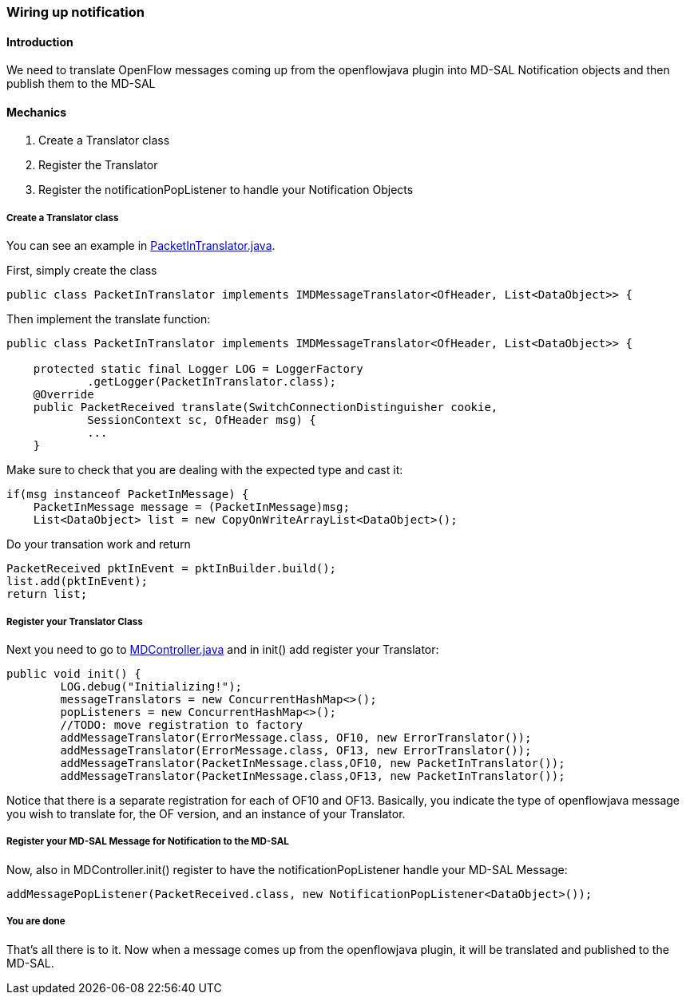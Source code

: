 === Wiring up notification

==== Introduction

We need to translate OpenFlow messages coming up from the openflowjava
plugin into MD-SAL Notification objects and then publish them to the
MD-SAL

[[mechanics]]
==== Mechanics

.  Create a Translator class
.  Register the Translator
.  Register the notificationPopListener to handle your Notification
Objects

[[create-a-translator-class]]
===== Create a Translator class

You can see an example in
https://git.opendaylight.org/gerrit/gitweb?p=openflowplugin.git;a=blob;f=openflowplugin/src/main/java/org/opendaylight/openflowplugin/openflow/md/core/translator/PacketInTranslator.java;h=e0944c39bfacad1d396b15087f668d9d1fa1d95d;hb=HEAD[PacketInTranslator.java].

First, simply create the class

---------------------------------------------------------------------------------------------
public class PacketInTranslator implements IMDMessageTranslator<OfHeader, List<DataObject>> {
---------------------------------------------------------------------------------------------

Then implement the translate function:

---------------------------------------------------------------------------------------------
public class PacketInTranslator implements IMDMessageTranslator<OfHeader, List<DataObject>> {

    protected static final Logger LOG = LoggerFactory
            .getLogger(PacketInTranslator.class);
    @Override
    public PacketReceived translate(SwitchConnectionDistinguisher cookie,
            SessionContext sc, OfHeader msg) { 
            ...
    }
---------------------------------------------------------------------------------------------

Make sure to check that you are dealing with the expected type and cast
it:

---------------------------------------------------------------------------
if(msg instanceof PacketInMessage) {
    PacketInMessage message = (PacketInMessage)msg;
    List<DataObject> list = new CopyOnWriteArrayList<DataObject>();
---------------------------------------------------------------------------

Do your transation work and return

-------------------------------------------------------------
PacketReceived pktInEvent = pktInBuilder.build();
list.add(pktInEvent);
return list;
-------------------------------------------------------------

[[register-your-translator-class]]
===== Register your Translator Class

Next you need to go to
https://git.opendaylight.org/gerrit/gitweb?p=openflowplugin.git;a=blob;f=openflowplugin/src/main/java/org/opendaylight/openflowplugin/openflow/md/core/MDController.java;h=d79e18704b05923eee2a2da57d02655e2af6d9c1;hb=HEAD[MDController.java]
and in init() add register your Translator:

-----------------------------------------------------------------------------------
public void init() {
        LOG.debug("Initializing!");
        messageTranslators = new ConcurrentHashMap<>();
        popListeners = new ConcurrentHashMap<>();
        //TODO: move registration to factory
        addMessageTranslator(ErrorMessage.class, OF10, new ErrorTranslator());
        addMessageTranslator(ErrorMessage.class, OF13, new ErrorTranslator());
        addMessageTranslator(PacketInMessage.class,OF10, new PacketInTranslator());
        addMessageTranslator(PacketInMessage.class,OF13, new PacketInTranslator());
-----------------------------------------------------------------------------------

Notice that there is a separate registration for each of OF10 and OF13.
Basically, you indicate the type of openflowjava message you wish to
translate for, the OF version, and an instance of your Translator.

[[register-your-md-sal-message-for-notification-to-the-md-sal]]
===== Register your MD-SAL Message for Notification to the MD-SAL

Now, also in MDController.init() register to have the
notificationPopListener handle your MD-SAL Message:

---------------------------------------------------------------------------------------
addMessagePopListener(PacketReceived.class, new NotificationPopListener<DataObject>());
---------------------------------------------------------------------------------------

[[you-are-done]]
===== You are done

That's all there is to it. Now when a message comes up from the
openflowjava plugin, it will be translated and published to the MD-SAL.
